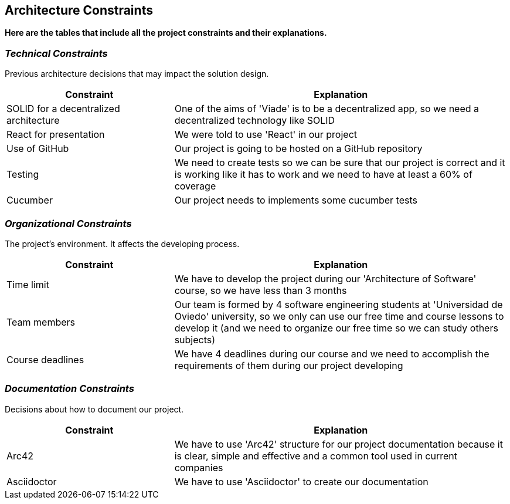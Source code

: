 [[section-architecture-constraints]]
== Architecture Constraints

*Here are the tables that include all the project constraints and their explanations.*

=== _Technical Constraints_

Previous architecture decisions that may impact the solution design.

[options="header",cols="1,2"]
|===
|Constraint|Explanation
| SOLID for a decentralized  architecture | One of the aims of 'Viade' is to be a decentralized app, so we need a decentralized  technology like SOLID
| React for presentation | We were told to use 'React' in our project
| Use of GitHub | Our project is going to be hosted on a GitHub repository
| Testing | We need to create tests so we can be sure that our project is correct and it is working like it has to work and we need to have at least a 60% of coverage
| Cucumber | Our project needs to implements some cucumber tests
|===

=== _Organizational Constraints_

The project's environment. It affects the developing process.
[options="header",cols="1,2"]
|===
|Constraint|Explanation
| Time limit | We have to develop the project during our 'Architecture of Software' course, so we have less than 3 months
| Team members | Our team is formed by 4 software engineering students at 'Universidad de Oviedo' university, so we only can use our free time and course lessons to develop it (and we need to organize our free time so we can study others subjects)
| Course deadlines | We have 4 deadlines during our course and we need to accomplish the requirements of them during our project developing
|===

=== _Documentation Constraints_

Decisions about how to document our project.

[options="header",cols="1,2"]
|===
|Constraint|Explanation
| Arc42 | We have to use 'Arc42' structure for our project documentation because it is clear, simple and effective and a common tool used in current companies
| Asciidoctor | We have to use 'Asciidoctor' to create our documentation
|===